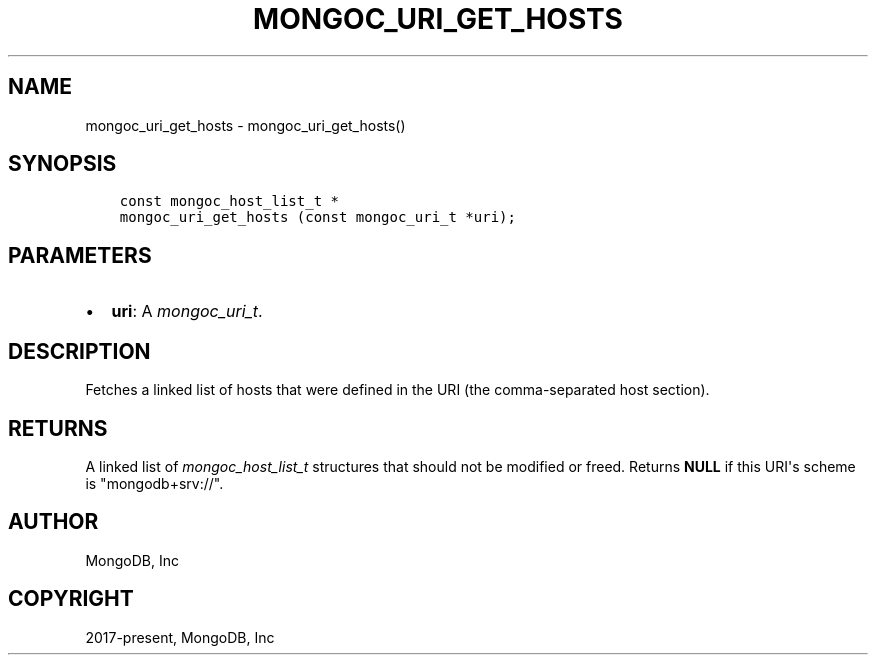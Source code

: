 .\" Man page generated from reStructuredText.
.
.
.nr rst2man-indent-level 0
.
.de1 rstReportMargin
\\$1 \\n[an-margin]
level \\n[rst2man-indent-level]
level margin: \\n[rst2man-indent\\n[rst2man-indent-level]]
-
\\n[rst2man-indent0]
\\n[rst2man-indent1]
\\n[rst2man-indent2]
..
.de1 INDENT
.\" .rstReportMargin pre:
. RS \\$1
. nr rst2man-indent\\n[rst2man-indent-level] \\n[an-margin]
. nr rst2man-indent-level +1
.\" .rstReportMargin post:
..
.de UNINDENT
. RE
.\" indent \\n[an-margin]
.\" old: \\n[rst2man-indent\\n[rst2man-indent-level]]
.nr rst2man-indent-level -1
.\" new: \\n[rst2man-indent\\n[rst2man-indent-level]]
.in \\n[rst2man-indent\\n[rst2man-indent-level]]u
..
.TH "MONGOC_URI_GET_HOSTS" "3" "Jan 03, 2023" "1.23.2" "libmongoc"
.SH NAME
mongoc_uri_get_hosts \- mongoc_uri_get_hosts()
.SH SYNOPSIS
.INDENT 0.0
.INDENT 3.5
.sp
.nf
.ft C
const mongoc_host_list_t *
mongoc_uri_get_hosts (const mongoc_uri_t *uri);
.ft P
.fi
.UNINDENT
.UNINDENT
.SH PARAMETERS
.INDENT 0.0
.IP \(bu 2
\fBuri\fP: A \fI\%mongoc_uri_t\fP\&.
.UNINDENT
.SH DESCRIPTION
.sp
Fetches a linked list of hosts that were defined in the URI (the comma\-separated host section).
.SH RETURNS
.sp
A linked list of \fI\%mongoc_host_list_t\fP structures that should not be modified or freed. Returns \fBNULL\fP if this URI\(aqs scheme is \(dqmongodb+srv://\(dq.
.SH AUTHOR
MongoDB, Inc
.SH COPYRIGHT
2017-present, MongoDB, Inc
.\" Generated by docutils manpage writer.
.
